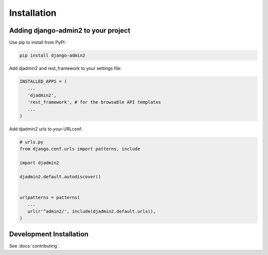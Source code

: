 ============
Installation
============

Adding django-admin2 to your project
====================================


Use pip to install from PyPI:

.. code-block:: python

   pip install django-admin2

Add djadmin2 and rest_framework to your settings file:

.. code-block:: python

   INSTALLED_APPS = (
      ...
      'djadmin2',
      'rest_framework', # for the browsable API templates
      ...
   )

Add djadmin2 urls to your URLconf:

.. code-block:: python

   # urls.py
   from django.conf.urls import patterns, include
   
   import djadmin2
   
   djadmin2.default.autodiscover()


   urlpatterns = patterns(
      ...
      url(r'^admin2/', include(djadmin2.default.urls)),
   )

Development Installation
=========================

See :docs:`contributing`.